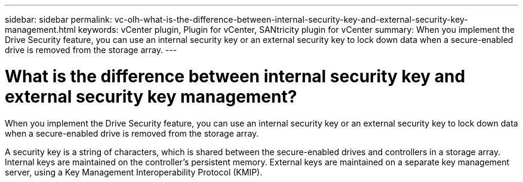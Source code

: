 ---
sidebar: sidebar
permalink: vc-olh-what-is-the-difference-between-internal-security-key-and-external-security-key-management.html
keywords: vCenter plugin, Plugin for vCenter, SANtricity plugin for vCenter
summary: When you implement the Drive Security feature, you can use an internal security key or an external security key to lock down data when a secure-enabled drive is removed from the storage array.
---

= What is the difference between internal security key and external security key management?
:hardbreaks:
:nofooter:
:icons: font
:linkattrs:
:imagesdir: ./media/


[.lead]
When you implement the Drive Security feature, you can use an internal security key or an external security key to lock down data when a secure-enabled drive is removed from the storage array.

A security key is a string of characters, which is shared between the secure-enabled drives and controllers in a storage array. Internal keys are maintained on the controller's persistent memory. External keys are maintained on a separate key management server, using a Key Management Interoperability Protocol (KMIP).
